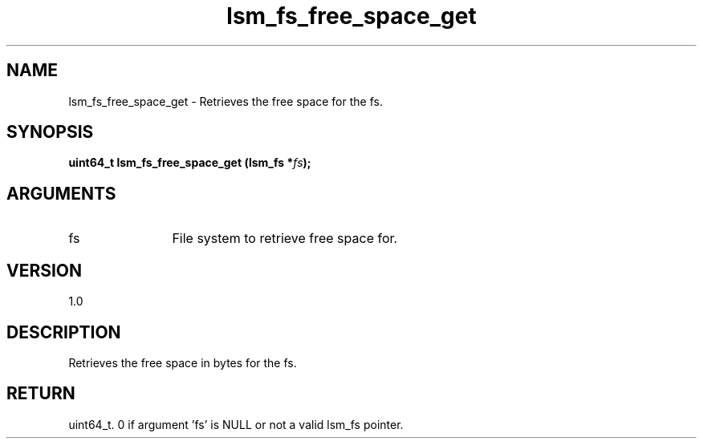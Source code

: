 .TH "lsm_fs_free_space_get" 3 "lsm_fs_free_space_get" "May 2018" "Libstoragemgmt C API Manual" 
.SH NAME
lsm_fs_free_space_get \- Retrieves the free space for the fs.
.SH SYNOPSIS
.B "uint64_t" lsm_fs_free_space_get
.BI "(lsm_fs *" fs ");"
.SH ARGUMENTS
.IP "fs" 12
File system to retrieve free space for.
.SH "VERSION"
1.0
.SH "DESCRIPTION"
Retrieves the free space in bytes for the fs.
.SH "RETURN"
uint64_t. 0 if argument 'fs' is NULL or not a valid lsm_fs pointer.
